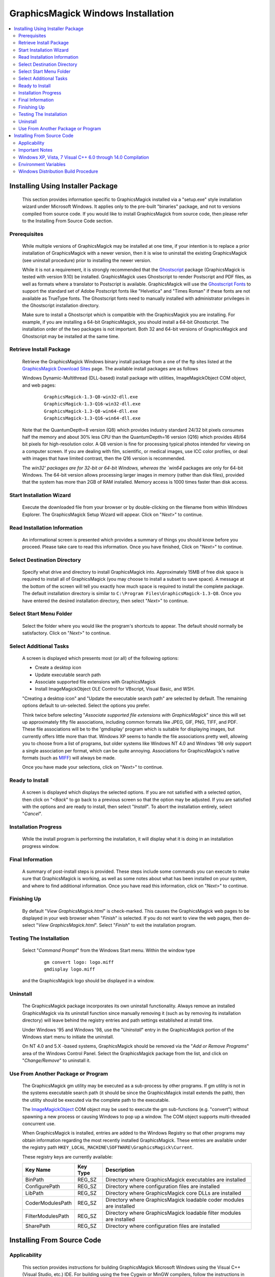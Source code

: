 .. -*- mode: rst -*-
.. This text is in reStucturedText format, so it may look a bit odd.
.. See http://docutils.sourceforge.net/rst.html for details.

===================================
GraphicsMagick Windows Installation
===================================

.. contents::
  :local:

Installing Using Installer Package
==================================

  This section provides information specific to GraphicsMagick installed
  via a "setup.exe" style installation wizard under Microsoft Windows. It
  applies only to the pre-built "binaries" package, and not to versions
  compiled from source code. If you would like to install GraphicsMagick
  from source code, then please refer to the Installing From Source Code
  section.

Prerequisites
-------------

  While multiple versions of GraphicsMagick may be installed at one
  time, if your intention is to replace a prior installation of
  GraphicsMagick with a newer version, then it is wise to uninstall
  the existing GraphicsMagick (see uninstall procedure) prior to
  installing the newer version.

  While it is not a requirement, it is strongly recommended that the
  `Ghostscript <http://sourceforge.net/projects/ghostscript/>`_
  package (GraphicsMagick is tested with version 9.10) be
  installed. GraphicsMagick uses Ghostscript to render Postscript and
  PDF files, as well as formats where a translator to Postscript is
  available. GraphicsMagick will use the `Ghostscript Fonts
  <http://sourceforge.net/projects/gs-fonts/>`_ to support the
  standard set of Adobe Postscript fonts like "Helvetica" and "Times
  Roman" if these fonts are not available as TrueType fonts.  The
  Ghostscript fonts need to manually installed with administrator
  privileges in the Ghostscript installation directory.

  Make sure to install a Ghostscript which is compatible with the
  GraphicsMagick you are installing.  For example, if you are
  installing a 64-bit GraphicsMagick, you should install a 64-bit
  Ghostscript.  The installation order of the two packages is not
  important.  Both 32 and 64-bit versions of GraphicsMagick and
  Ghostscript may be installed at the same time.

Retrieve Install Package
------------------------

  Retrieve the GraphicsMagick Windows binary install package from a one
  of the ftp sites listed at the `GraphicsMagick Download Sites
  <download.html>`_ page. The available install packages are as follows

  Windows Dynamic-Multithread (DLL-based) install package with utilities,
  ImageMagickObject COM object, and web pages:

    ::

      GraphicsMagick-1.3-Q8-win32-dll.exe
      GraphicsMagick-1.3-Q16-win32-dll.exe
      GraphicsMagick-1.3-Q8-win64-dll.exe
      GraphicsMagick-1.3-Q16-win64-dll.exe

  Note that the QuantumDepth=8 version (Q8) which provides industry
  standard 24/32 bit pixels consumes half the memory and about 30% less
  CPU than the QuantumDepth=16 version (Q16) which provides 48/64 bit
  pixels for high-resolution color. A Q8 version is fine for processing
  typical photos intended for viewing on a computer screen. If you are
  dealing with film, scientific, or medical images, use ICC color
  profiles, or deal with images that have limited contrast, then the Q16
  version is recommended.

  The `win32' packages are for 32-bit or 64-bit Windows, whereas the
  `win64` packages are only for 64-bit Windows.  The 64-bit version
  allows processing larger images in memory (rather than disk files),
  provided that the system has more than 2GB of RAM installed.  Memory
  access is 1000 times faster than disk access.

Start Installation Wizard
-------------------------

  Execute the downloaded file from your browser or by double-clicking on
  the filename from within Windows Explorer. The GraphicsMagick Setup
  Wizard will appear. Click on "*Next>*" to continue.

Read Installation Information
-----------------------------

  An informational screen is presented which provides a summary of things
  you should know before you proceed. Please take care to read this
  information. Once you have finished, Click on "*Next>*" to continue.

Select Destination Directory
----------------------------

  Specify what drive and directory to install GraphicsMagick into.
  Approximately 15MB of free disk space is required to install all of
  GraphicsMagick (you may choose to install a subset to save space). A
  message at the bottom of the screen will tell you exactly how much
  space is required to install the complete package. The default
  installation directory is similar to ``C:\Program
  Files\GraphicsMagick-1.3-Q8``. Once you have entered the desired
  installation directory, then select "*Next>*" to continue.

Select Start Menu Folder
------------------------

  Select the folder where you would like the program's shortcuts to
  appear. The default should normally be satisfactory. Click on "*Next>*"
  to continue.

Select Additional Tasks
-----------------------

  A screen is displayed which presents most (or all) of the following
  options:

  * Create a desktop icon

  * Update executable search path

  * Associate supported file extensions with GraphicsMagick

  * Install ImageMagickObject OLE Control for VBscript, Visual Basic,
    and WSH.

  "Creating a desktop icon" and "Update the executable search path"
  are selected by default. The remaining options default to
  un-selected.  Select the options you prefer.

  Think twice before selecting "*Associate supported file extensions with
  GraphicsMagick*" since this will set up approximately fifty file
  associations, including common formats like JPEG, GIF, PNG, TIFF, and
  PDF. These file associations will be to the 'gmdisplay' program which
  is suitable for displaying images, but currently offers little more
  than that. Windows XP seems to handle the file associations pretty
  well, allowing you to choose from a list of programs, but older systems
  like Windows NT 4.0 and Windows '98 only support a single association
  per format, which can be quite annoying. Associations for
  GraphicsMagick's native formats (such as `MIFF <miff.html>`_) will
  always be made.

  Once you have made your selections, click on "*Next>*" to continue.

Ready to Install
----------------

  A screen is displayed which displays the selected options. If you are
  not satisfied with a selected option, then click on "*<Back*" to go back
  to a previous screen so that the option may be adjusted. If you are
  satisfied with the options and are ready to install, then select
  "*Install*". To abort the installation entirely, select "*Cancel*".

Installation Progress
---------------------

  While the install program is performing the installation, it will
  display what it is doing in an installation progress window.


Final Information
-----------------

  A summary of post-install steps is provided. These steps include some
  commands you can execute to make sure that GraphicsMagick is working,
  as well as some notes about what has been installed on your system, and
  where to find additional information. Once you have read this
  information, click on "*Next>*" to continue.

Finishing Up
------------

  By default "*View GraphicsMagick.html*" is check-marked. This causes the
  GraphicsMagick web pages to be displayed in your web browser when
  "*Finish*" is selected. If you do not want to view the web pages, then
  de-select "*View GraphicsMagick.html*". Select "*Finish*" to exit the
  installation program.

Testing The Installation
------------------------

  Select "*Command Prompt*" from the Windows Start menu. Within the window
  type

    ::

      gm convert logo: logo.miff
      gmdisplay logo.miff

  and the GraphicsMagick logo should be displayed in a window.

Uninstall
---------

  The GraphicsMagick package incorporates its own uninstall
  functionality. Always remove an installed GraphicsMagick via its
  uninstall function since manually removing it (such as by removing its
  installation directory) will leave behind the registry entries and path
  settings established at install time.

  Under Windows '95 and Windows '98, use the "*Uninstall*" entry in the
  GraphicsMagick portion of the Windows start menu to initiate the
  uninstall.

  On NT 4.0 and 5.X -based systems, GraphicsMagick should be removed via
  the "*Add or Remove Programs*" area of the Windows Control Panel. Select
  the GraphicsMagick package from the list, and click on "*Change/Remove*"
  to uninstall it.

Use From Another Package or Program
-----------------------------------

  The GraphicsMagick gm utility may be executed as a sub-process by other
  programs. If gm utility is not in the systems executable search path
  (it should be since the GraphicsMagick install extends the path), then
  the utility should be executed via the complete path to the executable.

  The `ImageMagickObject <ImageMagickObject.html>`_ COM object may be
  used to execute the gm sub-functions (e.g. "convert") without spawning
  a new process or causing Windows to pop up a window. The COM object
  supports multi-threaded concurrent use.

  When GraphicsMagick is installed, entries are added to the Windows
  Registry so that other programs may obtain information regarding the
  most recently installed GraphicsMagick. These entries are available
  under the registry path ``HKEY_LOCAL_MACHINE\SOFTWARE\GraphicsMagick\Current``.

  These registry keys are currently available:

  =================  ========  ============================================
  Key Name           Key Type  Description
  =================  ========  ============================================
  BinPath            REG_SZ    Directory where GraphicsMagick executables
                               are installed
  ConfigurePath      REG_SZ    Directory where configuration files are
                               installed
  LibPath            REG_SZ    Directory where GraphicsMagick core DLLs
                               are installed
  CoderModulesPath   REG_SZ    Directory where GraphicsMagick loadable
                               coder modules are installed
  FilterModulesPath  REG_SZ    Directory where GraphicsMagick loadable
                               filter modules are installed
  SharePath          REG_SZ    Directory where configuration files are
                               installed
  =================  ========  ============================================


Installing From Source Code
===========================

Applicability
-------------

  This section provides instructions for building GraphicsMagick
  Microsoft Windows using the Visual C++ (Visual Studio, etc.) IDE. For
  building using the free Cygwin or MinGW compilers, follow the
  instructions in INSTALL-unix.txt.

Important Notes
---------------

  On some platforms Visual C++ may fail with an internal compiler
  error.  If this happens to you, then make sure that your compiler is
  updated with the latest fixes from the Microsoft web site and the
  problem will hopefully go away.  If the problem does not go away,
  then adjust the settings for the module which failed and disable
  optimization, and the problem is likely to go away (but with less
  performance).

Windows XP, Vista, 7 Visual C++ 6.0 through 14.0 Compilation
------------------------------------------------------------

  The Visual C++ distribution targeted at Windows 2000 through Windows
  8 does not provide any stock workspace (DSW) or project files (DSP)
  except for those included with third party libraries. Instead, there
  is a "configure" program that must run to create build
  environments to satisfy various requirements.

  The configure program resides in VisualMagick\configure in the
  GraphicsMagick source tree.  A pre-compiled configure.exe is
  provided, as well as Visual Studio project files to recompile it
  from source code if needed.

  Once started, the configure program provides this configuration
  dialog after proceeding past the initial notifications screen:

  .. image:: configure-target-setup.png
     :height: 485px
     :width: 512px
     :scale: 100%
     :alt: Configure program screen shot
     :align: center

  In addition to (or as a replacement to) the above dialog, the
  configure.exe program supports these command-line options:

  `/Q8 /Q16 /Q32`
             Set quantum depth

  `/x64`
             Add x64 configuration

  `/mtd /sts /mts /mtsd`
             Set project type

  `/noWizard`
             Do not show the wizard

  `/openMP`
             Enable openMP

  The Visual C++ system provides three different types of "runtimes"
  that must match across all application, library, and DLL code that is
  built. The "configure" program creates a set of build files that are
  consistent for a specific runtime selection.

  The three options for runtime support are:

  1) Dynamic Multi-threaded DLL runtimes (VisualDynamicMT), `/mtd` option
  2) Static Single-threaded runtimes (`VisualStaticST`), `/sts` option
  3) Static Multi-threaded runtimes (VisualStaticMT), `/mts` option
  4) Static Multi-threaded DLL runtimes (VisualStaticMTDLL), `/mtsd` option

  In addition to these runtimes, the VisualMagick build environment allows
  you to select whether to include the X11 libraries in the build or not.
  X11 DLLs and headers are provided with the VisualMagick build
  environment. Most Windows users do not use X11 so they will prefer to
  build without X11 support. When X11 is not supported, gm subcommands
  'animate', 'display', and 'import' will not work.

  This leads to five different possible build options, which should
  cover almost any particular situation. The default binary
  distribution is built using #1 from above with the X11 libraries
  excluded. This results build using all DLL's for everything and
  multi-threaded support (the only option for DLL's).

  To do a build for your requirements, simply go to the configure sub-
  directory under VisualMagick and open the configure.dsw workspace (for
  Visual C++ 6.0) or configure.sln (for Visual C++ 7.X or 8.X). Set the
  build configuration to "Release" under the

      "Build..., Set Active Configuration..."  menu.

  Build and execute the configure program and follow the on-screen
  instructions. You should not change any of the defaults unless you have a
  specific reason to do so.

  The configure program provides a button entitled

     Edit "magick_config.h"

  Clicking this button brings up magick_config.h in Windows notepad
  for optionally changing any preprocessor defines in GraphicsMagick's
  magick_config.h file. This file is copied to
  ``magick\magick_config.h``. You may safely open
  ``magick\magick_config.h``, modify it, and recompile without
  re-running the configure program. In fact, using Visual Studio to
  edit the copied file may be preferable since it preserves the
  original magick_config.h file.

  Key user tunables in magick_config.h include:

    QuantumDepth (default 8)

      Specify size of PixelPacket color Quantums (8, 16, or 32) A value of
      8 uses half the memory than 16 and may run 30% faster, but provides
      256 times less color resolution than a value of 16.

    UseInstalledMagick (default undefined)

      Define to build a GraphicsMagick which uses registry settings or
      embedded paths to locate installed components (coder modules and
      configuration files). The default is to look for all files in the
      same directory as the executable.

    ProvideDllMain (default undefined)

      Define to include a DllMain() function ensures that the GraphicsMagick
      DLL is properly initialized without participation from dependent
      applications. This avoids the requirement to invoke IntializeMagick()
      from dependent applications but only works for DLL builds.

    EnableBrokenCoders (default undefined)

      Define to enable broken/dangerous file format support.  Only
      enable this if you have complete control over the input files
      and not for arbitrary files such as uploaded from untrusted
      sources via the Internet.  Currently this must be enabled to
      enable Adobe Photoshop Format (PSD).

  After creating your build environment you can proceed to open the DSW (or
  SLN) file that was generated in the VisualMagick directory and build
  everything from there.

  In the final DSW file you will find a project call "All". In order to
  build everything in the distribution, select this project and make it
  the "active" project. Set the build configuration to the desired one
  (Debug, or Release) and do a "clean" followed by a "build". You should
  do the build in a specific way:

    1) Make the "All" project the active project (Bold)
       Right click on the All project and select "Set As Active Project"
    2) Select "Build..., Clean"
    3) Select "Build..., Build"
    4) Go get some coffee unless you have a very fast machine!.

  The "Clean" step is needed in order to make sure that all of the target
  support libraries are updated with any patches needed to get them to
  compile properly under Visual C++.

  All of the required files that are needed to run any of the command
  line tools will be found in the "bin" subdirectory of the VisualMagick
  subdirectory. This includes EXE, and DLL files. You should be able
  to test the build directly from this directory without having to move
  anything to any of the global SYSTEM or SYSTEM32 areas in the operating
  system installation.

  Note #1:

  The Visual C++ distribution of GraphicsMagick comes with the Magick++
  C++ wrapper by default. This add-on layer has a large number of demo
  and test files that can be found in ``GraphicsMagick\Magick++\demo``, and
  ``GraphicsMagick\Magick++\tests``. There are also a variety of tests that
  use the straight C API as well in ``GraphicsMagick\tests``.

  All of these programs are NOT configured to be built in the default
  workspace created by the configure program. You can cause all of these
  demos and test programs to be built by checking the box in configure
  that says:

    "Include all demo and test programs"

  In addition, there is another related checkbox (checked by default)
  that causes all generated project files to be created standalone so
  that they can be copied to other areas of you system.

  This is the checkbox:

   "Generate all utility projects with full paths rather then relative
   paths"

  WOW - that a mouthfull - eh?

  Visual C++ uses a concept of "dependencies" that tell it what other
  components need to be build when a particular project is being build. This
  mechanism is also used to ensure that components link properly. In my normal
  development environment, I want to be able to make changes and debug the
  system as a whole, so I like and NEED to use dependencies. However, most
  end users don't want to work this way.

  Instead they really just want to build the package and then get down
  to business working on their application. The solution is to make all
  the utility projects (UTIL_xxxx_yy_exe.dsp) use full absolute paths
  to all the things they need. This way the projects stand on their own
  and can actually be copied and used as templates to get a particular
  custom application compiling with little effort.

  With this feature enabled, you should be able to nab a copy of...
    
    ``VisualMagick\utilities\UTIL_gm_xxx_exe.dsp``  (for C)

     -or-

    ``VisualMagick\Magick++\demo\UTIL_demo_xxx_exe.dsp`` (for C++)

  ... and pop it into notepad, modify it (carefully) to your needs and
  be on your way to happy compiling and linking.

  You can feel free to pick any of the standard utilities, tests, or
  demo programs as the basis for a new program by copying the project
  and the source and hacking away.

  The choice of what to use as a starting point is very easy...

  For straight C API command line applications use something from

    ``GraphicsMagick\tests`` or ``GraphicsMagick\utilities`` (source code)

    ``GraphicsMagick\VisualMagick\tests`` or ``GraphicsMagick\Visualmagick\utilities``
    (project - DSP)

  For C++ and Magick++ command line applications use something from

    ``GraphicsMagick\Magick++\tests`` or ``GraphicsMagick\Magick++\demo`` (source code)

    ``GraphicsMagick\VisualMagick\Magick++\tests`` or
    ``GraphicsMagick\VisualMagick\Magick++\demo`` (project - DSP)

  For C++ and Magick++ and MFC windows applications use
   
    ``GraphicsMagick\win2k\IMDisplay`` (source code)

    ``GraphicsMagick\VisualMagick\win32\NtMagick`` (project - DSP)

  Note #2:

  The GraphicsMagick distribution is very modular. The default
  configuration is there to get you rolling, but you need to make some
  serious choices when you wish to change things around.

  The default options are all targeted at having all the components in one
  place (e.g. the "bin" directory of the VisualMagick build tree). These
  components may be copied to another folder (such as to another computer).

  The folder containing the executables and DLLs should contain the
  following files:

      1) colors.mgk
      2) delegates.mgk
      3) log.mgk
      4) magic.mgk
      5) modules.mgk
      6) type.mgk
      7) type-ghostscript.mgk (if Ghostscript is used)

  The "bin" folder should contains all EXE's and DLL's as well as the
  very important "modules.mgk" file.

  With this default setup, you can use any of the command line tools
  and run scripts as normal. You can actually get by quite nicely this
  way by doing something like ``pushd e:\xxx\yyy\bin`` in any scripts you
  write to execute "out of" this directory.

  By default the core of GraphicsMagick on Win32 always looks in the place
  were the exe program is run from in order to find all of the files as
  well as the DLL's it needs.

Environment Variables
---------------------

  You can use the "System" control panel to allow you to add and delete
  what is in any of the environment variables. You can even have user
  specific environment variables if you wish.

  PATH

   This sets the default list of places were Windows looks for EXE's and
   DLL's. Windows CMD shell seems to look in the "current" directory first
   - no matter what, which may make it unnecessary to update the PATH. If
   you wish to run any of utilities from another location then you must
   add the path to your "bin" directory in. For instance, you might add:

      ``D:\Devel\GraphicsMagick\VisualMagick\bin``

   to do this for the default build environment like I do.

  MAGICK_HOME

   If all you do is modify the PATH variable, the first problem you
   will run into is that GraphicsMagick may not be able to find any of
   its "modules. Modules are all the IM_MOD*.DLL files you see in the
   distribution. There is one of these for each and every file format
   that GraphicsMagick supports. This environment variable tells the system
   were to look for these DLL's. The compiled in "default" is "execution
   path" - which says - look in the same place that the application is
   running "in". If you are running from somewhere other then "bin" -
   this will no longer work and you must use this variable. If you elect
   to leave the modules in the same place as the EXE's (a good idea)
   then you can simply set this to the same place
   as you did the PATH variable. In my case:

      ``D:\\GraphicsMagick\coders``

   This is also the place were GraphicsMagick expects to find the
   "colors.mgk", "delegates.mgk", "magic.mgk", "modules.mgk", and
   "type.mgk" files.

   One cool thing about the modules build of GraphicsMagick is that you can
   now leave out file formats and lighten you load. If all you ever need
   is GIF and JPEG, then simply drop all the other DLL's into the local
   trash can and get on with your life.

   WARNING: Always keep the "xc" format, since GM uses it for internal
   purposes.

  ALSO. You can elect to changes these things the good old "hard-coded"
  way. Two #defines are applicable.

  defines.h has 

      ``#define MagickConfigurePath  "c:\\GraphicsMagick\\"``

  To view any image in a Microsoft window, type

      ``gm convert image.ext win:``

  Make sure Ghostscript is installed, otherwise, you will be unable to
  convert or view a Postscript document, and Postscript standard fonts will
  not be available.

  You may use any standard web browser (e.g. Internet Explorer) to browse
  the GraphicsMagick documentation.

  The Win2K executables will work under Windows '98 and later.

Windows Distribution Build Procedure
------------------------------------

  The following are the instructions for how to build a Q:8 (or Q:16)
  DLL-based distribution installer package using Visual Studio 2008
  Professional.  This is the same procedure used to produce the
  release packages.  The PerlMagick steps are skipped as of
  GraphicsMagick 1.3.26):

  1. Install prerequisite software:

    a. Install Microsoft Visual Studio.

    b. Download and install Inno Setup 5
       <"http://www.jrsoftware.org/isinfo.php">.

    c. Download and install ActiveState ActivePerl (optional)
       <"http://www.activestate.com/activeperl/downloads/">.

  2. Disable automatic indexing and virus scanning for the
     GraphicsMagick source tree.  In particular, "Windows Defender" in
     Windows 10 (and similar software in earlier Windows releases) has
     been observed to cause Visual Studio builds to fail since the
     virus scanner opens built libraries and executables to inspect
     whem while Visual Studio is still using them.  Indexing and
     scanning also cause significant slowdowns since there are many
     megabytes of files to index.

  3. Build `GM\VisualMagick\configure\configure.exe` (if
     missing/outdated)

     a. Open workspace `GM\VisualMagick\configure\configure.dsp` by
        double-clicking from Windows Explorer.

     b. Upgrade Visual Studio project (as required)

     c. Select `Rebuild All` to build configure.exe

     d. Close the project.

  4. Configure Initial GraphicsMagick Visual Studio Workspace

     a. Use Windows Explorer to navigate to `GM\VisualMagick\configure`.

     b. Double-click on `configure.exe` to run configure program.

     c. Select desired build options: DLL build, Quantum Depth, 64-bit, OpenMP)

     d. Check `Build demo and test programs`.

     e. Finish remaining configure wizard screens to complete.

     f. `File` -> `Close Workspace`.

  5. Open Workspace, set build configuration, build GraphicsMagick software.

     a. Open workspace `GM\VisualMagick\configure\configure.sln` by
        double-clicking from Windows Explorer.

     b. Build -> "Set Active Configuration" -> "All - Win32 Release" -> OK

     c. Optionally enable 64-bit (WIN64) compilation.  "`Build` /
        `Configuration Manager...` / `Active Solution Platform` /
        `New` / `x64`".

     d. Open `CORE_magick\magick\magick_config.h` and edit any
        configuration settings you would like to change.  For example,
        you might change QuantumDepth to 16 for a"Q:16" build.

     e. If using Visual Studio Professional Edition, and OpenMP
        support is desired, then select `CORE_magick` in the Solution
        Explorer pane and use the right mouse button menu to select
        `Properties`.  In `Configuration Properties` / `C/C++` /
        `Language` set OpenMP support to 'yes'.

     f. Select "Rebuild All"

     g. Click on '!' icon to run configure program

     h. Select DLL build

     i. Check `Build demo and test programs`.

     j. Click on Edit `magick_config.h` and verify desired settings
        such as QuantumDepth.  You can also defer this step to later
        by opening the header file
        ``CORE_magick\include\magick_config.h`` in the Visual Studio
        project.

     k. Finish remaining configure wizard screens to complete.

     l. File -> `Close Workspace`

  6. Build ImageMagickObject

     a. Open Visual Studio Command Shell Window for WIN32 or WIN64

     b. Change to GraphicsMagick project directory ``GM``

     c. ``cd GM\contrib\win32\ATL7\ImageMagickObject``

     d. ``BuildImageMagickObject clean``

     e. ``BuildImageMagickObject release``

     f. ``cd ..\..\..\..``

  7. Build PerlMagick extension (optional)

     a. Open Visual Studio Command Shell Window for WIN32  or WIN64

     b. Change to GraphicsMagick project directory ``GM``

     c. ``cd GM\PerlMagick``

     d. ``nmake clean`` (only if this is a rebuild)

     e. ``C:\Perl32\bin\perl.exe Makefile.nt`` (or Perl64)

        Note that if multiple Perl's are installed, then it may be
        necessary to specify the full path to perl.exe in order to use
        the correct Perl.

     f. ``nmake release``

  NOTE: access to *nmake* requires that there be a path to it. Depending on
  how the install of Visual Studio was done, this may not be the case.
  Visual Studio provides a batch script in VC98\Bin called VCVARS32.BAT
  that can be used to do this manually after you open up a command prompt.

  8. Open `GM\VisualMagick\installer\gm-win32-Q8-dll-full.iss` (or
     `gm-win32-Q16-dll-full.iss` if QuantumDepth=16) by
     double-clicking from Windows Explorer.

     a. `File` -> `Compile`

     b. Test install by clicking on green triangle

  9. Test PerlMagick (optional).

     a. ``cd PerlMagick``

     b. ``nmake test`` (All tests must pass!)

  10. Test file format read and write.

     a. ``cd VisualMagick\tests``

     b. ``run_rwfile.bat`` (All tests must pass!)

     c. ``run_rwblob.bat`` (All tests must pass!)

  11. Run Magick++ test programs.

     a. ``cd Magick++/tests``

     b. ``run_tests.bat`` (All tests must pass!)

  12. Run Magick++ demo programs.

     a. ``cd Magick++/demo``

     b. ``run_demos.bat``

     c. Use *gmdisplay* to visually inspect all output files.

  13. Distribution package is available named similar to
      ``GM\VisualMagick\bin\GraphicsMagick-1.3-Q8-dll.exe``


.. |copy|   unicode:: U+000A9 .. COPYRIGHT SIGN

Copyright |copy| GraphicsMagick Group 2002 - 2017

